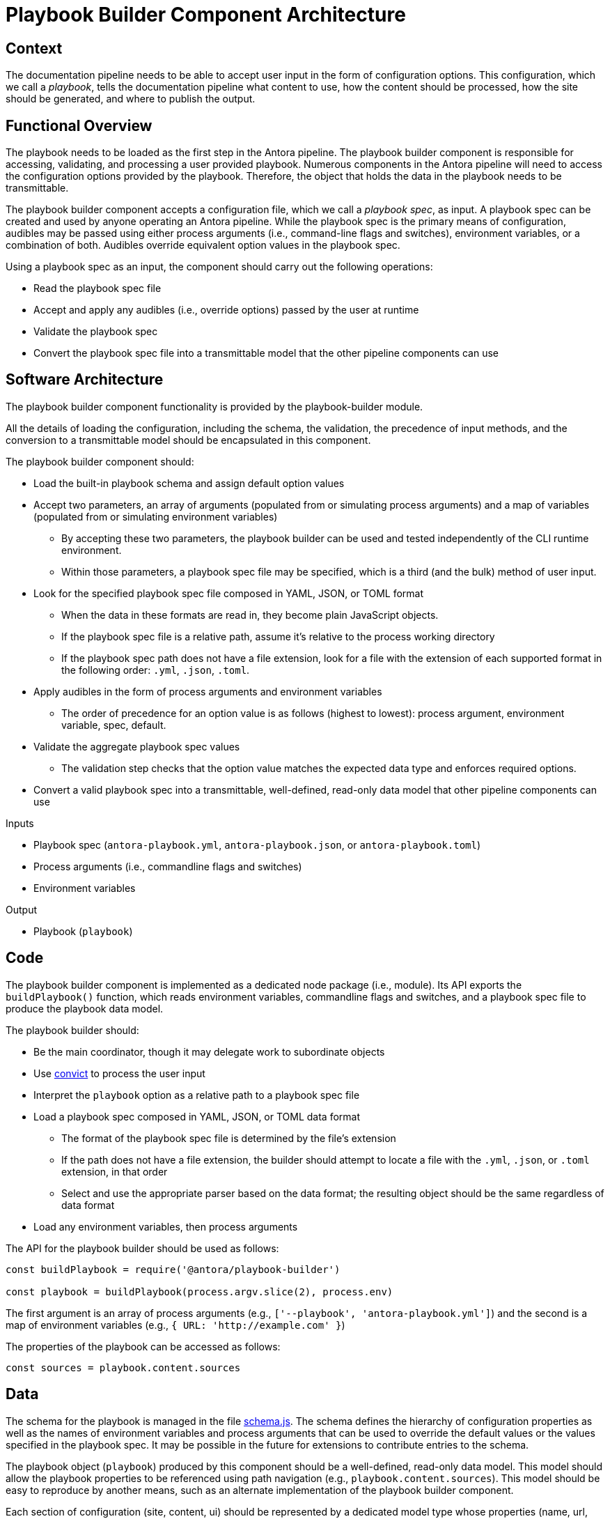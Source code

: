 = Playbook Builder Component Architecture

== Context

The documentation pipeline needs to be able to accept user input in the form of configuration options.
This configuration, which we call a [.term]_playbook_, tells the documentation pipeline what content to use, how the content should be processed, how the site should be generated, and where to publish the output.

== Functional Overview

The playbook needs to be loaded as the first step in the Antora pipeline.
The playbook builder component is responsible for accessing, validating, and processing a user provided playbook.
Numerous components in the Antora pipeline will need to access the configuration options provided by the playbook.
Therefore, the object that holds the data in the playbook needs to be transmittable.

The playbook builder component accepts a configuration file, which we call a [.term]_playbook spec_, as input.
A playbook spec can be created and used by anyone operating an Antora pipeline.
While the playbook spec is the primary means of configuration, audibles may be passed using either process arguments (i.e., command-line flags and switches), environment variables, or a combination of both.
Audibles override equivalent option values in the playbook spec.

Using a playbook spec as an input, the component should carry out the following operations:

* Read the playbook spec file
* Accept and apply any audibles (i.e., override options) passed by the user at runtime
* Validate the playbook spec
* Convert the playbook spec file into a transmittable model that the other pipeline components can use

== Software Architecture

The playbook builder component functionality is provided by the playbook-builder module.

All the details of loading the configuration, including the schema, the validation, the precedence of input methods, and the conversion to a transmittable model should be encapsulated in this component.

The playbook builder component should:

* Load the built-in playbook schema and assign default option values
* Accept two parameters, an array of arguments (populated from or simulating process arguments) and a map of variables (populated from or simulating environment variables)
 ** By accepting these two parameters, the playbook builder can be used and tested independently of the CLI runtime environment.
 ** Within those parameters, a playbook spec file may be specified, which is a third (and the bulk) method of user input.
* Look for the specified playbook spec file composed in YAML, JSON, or TOML format
 ** When the data in these formats are read in, they become plain JavaScript objects.
 ** If the playbook spec file is a relative path, assume it's relative to the process working directory
 ** If the playbook spec path does not have a file extension, look for a file with the extension of each supported format in the following order: `.yml`, `.json`, `.toml`.
* Apply audibles in the form of process arguments and environment variables
 ** The order of precedence for an option value is as follows (highest to lowest): process argument, environment variable, spec, default.
* Validate the aggregate playbook spec values
 ** The validation step checks that the option value matches the expected data type and enforces required options.
* Convert a valid playbook spec into a transmittable, well-defined, read-only data model that other pipeline components can use

.Inputs
* Playbook spec (`antora-playbook.yml`, `antora-playbook.json`, or `antora-playbook.toml`)
* Process arguments (i.e., commandline flags and switches)
* Environment variables

.Output
* Playbook (`playbook`)

== Code

The playbook builder component is implemented as a dedicated node package (i.e., module).
Its API exports the `buildPlaybook()` function, which reads environment variables, commandline flags and switches, and a playbook spec file to produce the playbook data model.

The playbook builder should:

* Be the main coordinator, though it may delegate work to subordinate objects
* Use https://github.com/mozilla/node-convict[convict] to process the user input
* Interpret the `playbook` option as a relative path to a playbook spec file
* Load a playbook spec composed in YAML, JSON, or TOML data format
 ** The format of the playbook spec file is determined by the file's extension
 ** If the path does not have a file extension, the builder should attempt to locate a file with the `.yml`, `.json`, or `.toml` extension, in that order
 ** Select and use the appropriate parser based on the data format; the resulting object should be the same regardless of data format
* Load any environment variables, then process arguments

The API for the playbook builder should be used as follows:

////
[source,js]
----
const buildPlaybook = require('@antora/playbook-builder')

const playbook = buildPlaybook()
----

By default, the process arguments (i.e., `process.argv` and environment variables `process.env` are used as configuration input).
// Q: should args and env be assumed to be empty if not specified?
It should be possible to isolate the API call from the process environment by passing an array of arguments and map of environment variables:
////

[source,js]
----
const buildPlaybook = require('@antora/playbook-builder')

const playbook = buildPlaybook(process.argv.slice(2), process.env)
----

The first argument is an array of process arguments (e.g., `+['--playbook', 'antora-playbook.yml']+`) and the second is a map of environment variables (e.g., `+{ URL: 'http://example.com' }+`)

The properties of the playbook can be accessed as follows:

[source,js]
----
const sources = playbook.content.sources
----

== Data

The schema for the playbook is managed in the file https://gitlab.com/antora/antora/blob/master/packages/playbook/lib/config/schema.js[schema.js].
The schema defines the hierarchy of configuration properties as well as the names of environment variables and process arguments that can be used to override the default values or the values specified in the playbook spec.
It may be possible in the future for extensions to contribute entries to the schema.

The playbook object (`playbook`) produced by this component should be a well-defined, read-only data model.
This model should allow the playbook properties to be referenced using path navigation (e.g., `playbook.content.sources`).
This model should be easy to reproduce by another means, such as an alternate implementation of the playbook builder component.

Each section of configuration (site, content, ui) should be represented by a dedicated model type whose properties (name, url, and type) can be easily converted into API documentation (for example, using a tool like https://github.com/documentationjs/documentation[documentationjs]).

== Consequences

Once the playbook is built, all user input has been captured and the pipeline can proceed to generate the site based on these parameters.
Almost all subsequent components will be configured in some way based on information provided in the playbook.
No other component should look for user input for the site other than in the playbook.

By introducing a dedicated playbook builder component to handle user configuration, the configuration step is decoupled from the rest of the pipeline and the runtime environment.
This design will have an immediate impact on development by making the component easier to test in isolation.

This component also reserves room in the future for Antora to accept configuration from other input types, such as a database or web service.

////
== Future Ideas

* Plugins should be able to participate in the process of building the playbook, either to modify the schema or modify the configuration data.
* The playbook builder should fire one event after the configuration schema is loaded and one event after the configuration data is populated.
* This means that the playbook builder component has an implicit dependency on an event bus infrastructure.
* This component should use the global event emitter to fire events into the event bus.
* By raising events at strategic points, the playbook builder component allows plugins to introduce flags and switches to the main application interface.
////
